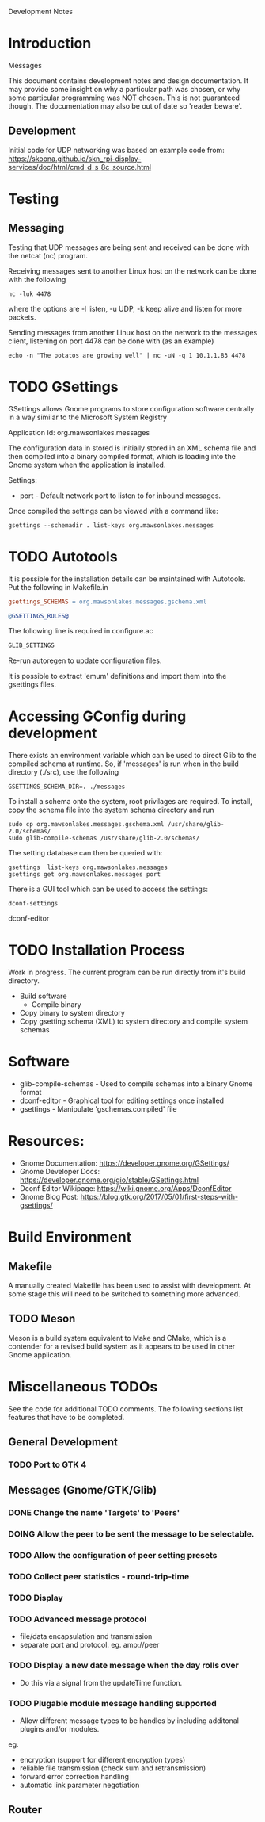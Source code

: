 Development Notes

* Introduction

Messages

This document contains development notes and design documentation. It may
provide some insight on why a particular path was chosen, or why some particular
programming was NOT chosen. This is not guaranteed though. The documentation may
also be out of date so 'reader beware'.

** Development 

Initial code for UDP networking was based on example code from:
  https://skoona.github.io/skn_rpi-display-services/doc/html/cmd_d_s_8c_source.html

* Testing 
** Messaging
Testing that UDP messages are being sent and received can be done with the
netcat (nc) program.
 
Receiving messages sent to another Linux host on the network can be done with
the following
#+begin_src shell
  nc -luk 4478
#+end_src
where the options are -l listen, -u UDP, -k keep alive and listen for more
packets.

Sending messages from another Linux host on the network to the messages client,
listening on port 4478 can be done with (as an example)
#+begin_src shell
  echo -n "The potatos are growing well" | nc -uN -q 1 10.1.1.83 4478
#+end_src

* TODO GSettings

GSettings allows Gnome programs to store configuration software centrally in a
way similar to the Microsoft System Registry

  Application Id: org.mawsonlakes.messages

The configuration data in stored is initially stored in an XML schema file and
then compiled into a binary compiled format, which is loading into the Gnome
system when the application is installed.

Settings:
- port - Default network port to listen to for inbound messages.

Once compiled the settings can be viewed with a command like:
#+begin_src 
  gsettings --schemadir . list-keys org.mawsonlakes.messages
#+end_src

* TODO Autotools

It is possible for the installation details can be maintained with Autotools.
Put the following in Makefile.in
#+begin_src makefile
  gsettings_SCHEMAS = org.mawsonlakes.messages.gschema.xml

  @GSETTINGS_RULES@
#+end_src
The following line is required in configure.ac
#+begin_src sh
  GLIB_SETTINGS
#+end_src
Re-run autoregen to update configuration files.

It is possible to extract 'emum' definitions and import them into the gsettings files.



* Accessing GConfig during development

There exists an environment variable which can be used to direct Glib to the
compiled schema at runtime. So, if 'messages' is run when in the build directory
(./src), use the following
#+begin_src 
  GSETTINGS_SCHEMA_DIR=. ./messages
#+end_src

To install a schema onto the system, root privilages are required. To install,
copy the schema file into the system schema directory and run 
#+begin_src shell
  sudo cp org.mawsonlakes.messages.gschema.xml /usr/share/glib-2.0/schemas/
  sudo glib-compile-schemas /usr/share/glib-2.0/schemas/
#+end_src

The setting database can then be queried with:
#+begin_src 
gsettings  list-keys org.mawsonlakes.messages
gsettings get org.mawsonlakes.messages port
#+end_src

There is a GUI tool which can be used to access the settings:
#+begin_src shell
  dconf-settings
#+end_srcdconf-editor

* TODO Installation Process
Work in progress. The current program can be run directly from it's build directory.
- Build software
  - Compile binary
- Copy binary to system directory
- Copy gsetting schema (XML) to system directory and compile system schemas  

* Software
- glib-compile-schemas - Used to compile schemas into a binary Gnome format
- dconf-editor - Graphical tool for editing settings once installed
- gsettings - Manipulate 'gschemas.compiled' file

* Resources:
- Gnome Documentation: https://developer.gnome.org/GSettings/
- Gnome Developer Docs: https://developer.gnome.org/gio/stable/GSettings.html
- Dconf Editor Wikipage: https://wiki.gnome.org/Apps/DconfEditor
- Gnome Blog Post: https://blog.gtk.org/2017/05/01/first-steps-with-gsettings/

* Build Environment
** Makefile
A manually created Makefile has been used to assist with development. At some
stage this will need to be switched to something more advanced.

** TODO Meson
Meson is a build system equivalent to Make and CMake, which is a contender for a
revised build system as it appears to be used in other Gnome application.


* Miscellaneous TODOs

See the code for additional TODO comments. The following sections list features
that have to be completed.

** General Development
*** TODO Port to GTK 4

** Messages (Gnome/GTK/Glib)

*** DONE Change the name 'Targets' to 'Peers'
CLOSED: [2021-04-22 Thu 05:40]
*** DOING Allow the peer to  be sent the message to be selectable.
*** TODO Allow the configuration of peer setting presets
*** TODO Collect peer statistics - round-trip-time
*** TODO Display
*** TODO Advanced message protocol
- file/data encapsulation and transmission
- separate port and protocol. eg. amp://peer 

*** TODO Display a new date message when the day rolls over
- Do this via a signal from the updateTime function.

*** TODO Plugable module message handling supported
- Allow different message types to be handles by including additonal plugins
  and/or modules.

eg.
- encryption (support for different encryption types)
- reliable file transmission (check sum and retransmission)
- forward error correction handling
- automatic link parameter negotiation

** Router 
